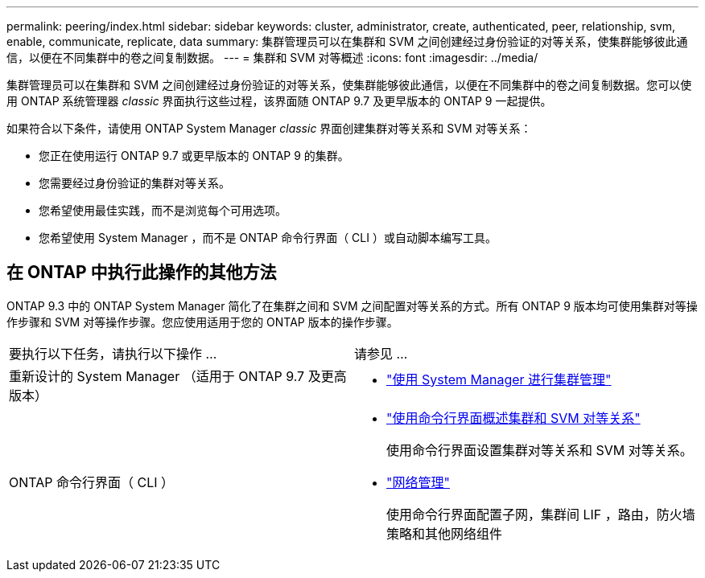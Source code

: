 ---
permalink: peering/index.html 
sidebar: sidebar 
keywords: cluster, administrator, create, authenticated, peer, relationship, svm, enable, communicate, replicate, data 
summary: 集群管理员可以在集群和 SVM 之间创建经过身份验证的对等关系，使集群能够彼此通信，以便在不同集群中的卷之间复制数据。 
---
= 集群和 SVM 对等概述
:icons: font
:imagesdir: ../media/


[role="lead"]
集群管理员可以在集群和 SVM 之间创建经过身份验证的对等关系，使集群能够彼此通信，以便在不同集群中的卷之间复制数据。您可以使用 ONTAP 系统管理器 _classic_ 界面执行这些过程，该界面随 ONTAP 9.7 及更早版本的 ONTAP 9 一起提供。

如果符合以下条件，请使用 ONTAP System Manager _classic_ 界面创建集群对等关系和 SVM 对等关系：

* 您正在使用运行 ONTAP 9.7 或更早版本的 ONTAP 9 的集群。
* 您需要经过身份验证的集群对等关系。
* 您希望使用最佳实践，而不是浏览每个可用选项。
* 您希望使用 System Manager ，而不是 ONTAP 命令行界面（ CLI ）或自动脚本编写工具。




== 在 ONTAP 中执行此操作的其他方法

ONTAP 9.3 中的 ONTAP System Manager 简化了在集群之间和 SVM 之间配置对等关系的方式。所有 ONTAP 9 版本均可使用集群对等操作步骤和 SVM 对等操作步骤。您应使用适用于您的 ONTAP 版本的操作步骤。

|===


| 要执行以下任务，请执行以下操作 ... | 请参见 ... 


 a| 
重新设计的 System Manager （适用于 ONTAP 9.7 及更高版本）
 a| 
* https://docs.netapp.com/us-en/ontap/concept_administration_overview.html["使用 System Manager 进行集群管理"^]




 a| 
ONTAP 命令行界面（ CLI ）
 a| 
* https://docs.netapp.com/us-en/ontap/peering/index.html["使用命令行界面概述集群和 SVM 对等关系"^]
+
使用命令行界面设置集群对等关系和 SVM 对等关系。

* https://docs.netapp.com/us-en/ontap/networking/index.html["网络管理"^]
+
使用命令行界面配置子网，集群间 LIF ，路由，防火墙策略和其他网络组件



|===